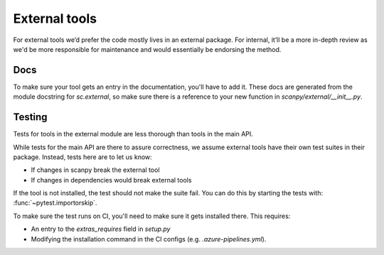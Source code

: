 External tools
==============

For external tools we’d prefer the code mostly lives in an external package.
For internal, it’ll be a more in-depth review as we'd be more responsible for maintenance and would essentially be endorsing the method.

Docs
----

To make sure your tool gets an entry in the documentation, you'll have to add it.
These docs are generated from the module docstring for `sc.external`, so make sure there is a reference to your new function in `scanpy/external/__init__.py`.

Testing
-------

Tests for tools in the external module are less thorough than tools in the main API.

While tests for the main API are there to assure correctness, we assume external tools have their own test suites in their package.
Instead, tests here are to let us know:

* If changes in scanpy break the external tool
* If changes in dependencies would break external tools

If the tool is not installed, the test should not make the suite fail.
You can do this by starting the tests with: :func:`~pytest.importorskip`.

To make sure the test runs on CI, you'll need to make sure it gets installed there.
This requires:

* An entry to the `extras_requires` field in `setup.py`
* Modifying the installation command in the CI configs (e.g. `.azure-pipelines.yml`).
